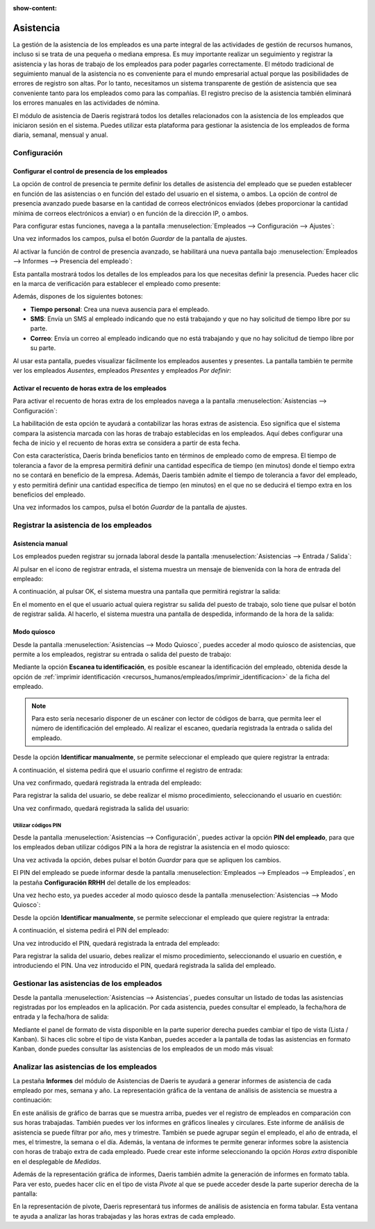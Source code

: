 :show-content:

==========
Asistencia
==========

La gestión de la asistencia de los empleados es una parte integral de las actividades de gestión de recursos humanos,
incluso si se trata de una pequeña o mediana empresa. Es muy importante realizar un seguimiento y registrar la asistencia
y las horas de trabajo de los empleados para poder pagarles correctamente. El método tradicional de seguimiento manual de
la asistencia no es conveniente para el mundo empresarial actual porque las posibilidades de errores de registro son
altas. Por lo tanto, necesitamos un sistema transparente de gestión de asistencia que sea conveniente tanto para los
empleados como para las compañías. El registro preciso de la asistencia también eliminará los errores manuales en las
actividades de nómina.

El módulo de asistencia de Daeris registrará todos los detalles relacionados con la asistencia de los empleados que
iniciaron sesión en el sistema. Puedes utilizar esta plataforma para gestionar la asistencia de los empleados de forma
diaria, semanal, mensual y anual.

.. youtube:: SrU-O5JFqZE
    :align: right
    :width: 700
    :height: 394

Configuración
=============

.. _recursos_humanos/asistencia/control_presencia:

Configurar el control de presencia de los empleados
---------------------------------------------------

La opción de control de presencia te permite definir los detalles de asistencia del empleado que se pueden establecer en
función de las asistencias o en función del estado del usuario en el sistema, o ambos. La opción de control de presencia
avanzado puede basarse en la cantidad de correos electrónicos enviados (debes proporcionar la cantidad mínima de correos
electrónicos a enviar) o en función de la dirección IP, o ambos.

Para configurar estas funciones, navega a la pantalla :menuselection:`Empleados --> Configuración --> Ajustes`:

.. image:: asistencia/control-presencia.png
   :align: center
   :alt: Control de presencia de los empleados

Una vez informados los campos, pulsa el botón *Guardar* de la pantalla de ajustes.

Al activar la función de control de presencia avanzado, se habilitará una nueva pantalla bajo
:menuselection:`Empleados --> Informes --> Presencia del empleado`:

.. image:: asistencia/presencia-del-empleado.png
   :align: center
   :alt: Pantalla de presencia del empleado en el menú de informes

Esta pantalla mostrará todos los detalles de los empleados para los que necesitas definir la presencia. Puedes hacer clic
en la marca de verificación para establecer el empleado como presente:

.. image:: asistencia/establecer-como-presente.png
   :align: center
   :alt: Establecer empleado como presente

Además, dispones de los siguientes botones:

-  **Tiempo personal**: Crea una nueva ausencia para el empleado.

-  **SMS**: Envía un SMS al empleado indicando que no está trabajando y que no hay solicitud de tiempo libre por
   su parte.

-  **Correo**: Envía un correo al empleado indicando que no está trabajando y que no hay solicitud de tiempo libre por
   su parte.

Al usar esta pantalla, puedes visualizar fácilmente los empleados ausentes y presentes. La pantalla también te permite
ver los empleados *Ausentes*, empleados *Presentes* y empleados *Por definir*:

.. image:: asistencia/ausencia-presencia-empleados.png
   :align: center
   :alt: Empleados ausentes y presentes

.. _recursos_humanos/asistencia/recuento_horas:

Activar el recuento de horas extra de los empleados
---------------------------------------------------

Para activar el recuento de horas extra de los empleados navega a la pantalla :menuselection:`Asistencias --> Configuración`:

.. image:: asistencia/contar-horas-extra.png
   :align: center
   :alt: Contar horas extra

La habilitación de esta opción te ayudará a contabilizar las horas extras de asistencia. Eso significa que el sistema
compara la asistencia marcada con las horas de trabajo establecidas en los empleados. Aquí debes configurar una fecha de
inicio y el recuento de horas extra se considera a partir de esta fecha.

Con esta característica, Daeris brinda beneficios tanto en términos de empleado como de empresa. El tiempo de tolerancia a
favor de la empresa permitirá definir una cantidad específica de tiempo (en minutos) donde el tiempo extra no se contará
en beneficio de la empresa. Además, Daeris también admite el tiempo de tolerancia a favor del empleado, y esto permitirá
definir una cantidad específica de tiempo (en minutos) en el que no se deducirá el tiempo extra en los beneficios del
empleado.

Una vez informados los campos, pulsa el botón *Guardar* de la pantalla de ajustes.

Registrar la asistencia de los empleados
========================================

Asistencia manual
-----------------

Los empleados pueden registrar su jornada laboral desde la pantalla :menuselection:`Asistencias --> Entrada / Salida`:

.. image:: asistencia/entrada-salida.png
   :align: center
   :alt: Entrada y salida de los empleados

Al pulsar en el icono de registrar entrada, el sistema muestra un mensaje de bienvenida con la hora de entrada del empleado:

.. image:: asistencia/bienvenida-empleado.png
   :align: center
   :alt: Bienvenida al entrar un empleado en el sistema

A continuación, al pulsar OK, el sistema muestra una pantalla que permitirá registrar la salida:

.. image:: asistencia/salida-empleado.png
   :align: center
   :alt: Salida de un empleado en el sistema

En el momento en el que el usuario actual quiera registrar su salida del puesto de trabajo, solo tiene que pulsar el
botón de registrar salida. Al hacerlo, el sistema muestra una pantalla de despedida, informando de la hora de la salida:

.. image:: asistencia/salida-registrada.png
   :align: center
   :alt: Salida de un empleado registrada en el sistema

Modo quiosco
------------

Desde la pantalla :menuselection:`Asistencias --> Modo Quiosco`, puedes acceder al modo quiosco de asistencias, que
permite a los empleados, registrar su entrada o salida del puesto de trabajo:

.. image:: asistencia/modo-quiosco.png
   :align: center
   :alt: Modo quiosco de asistencias

Mediante la opción **Escanea tu identificación**, es posible escanear la identificación del empleado, obtenida desde la
opción de :ref:`imprimir identificación <recursos_humanos/empleados/imprimir_identificacion>` de la ficha del empleado.

.. note::
   Para esto sería necesario disponer de un escáner con lector de códigos de barra, que permita leer el número de
   identificación del empleado. Al realizar el escaneo, quedaría registrada la entrada o salida del empleado.

Desde la opción **Identificar manualmente**, se permite seleccionar el empleado que quiere registrar la entrada:

.. image:: asistencia/identificar-manualmente.png
   :align: center
   :alt: Identificar manualmente en el modo quiosco de asistencias

A continuación, el sistema pedirá que el usuario confirme el registro de entrada:

.. image:: asistencia/identificar-manualmente-2.png
   :align: center
   :alt: Identificar manualmente en el modo quiosco de asistencias (2)

Una vez confirmado, quedará registrada la entrada del empleado:

.. image:: asistencia/identificar-manualmente-3.png
   :align: center
   :alt: Identificar manualmente en el modo quiosco de asistencias (3)

Para registrar la salida del usuario, se debe realizar el mismo procedimiento, seleccionando el usuario en cuestión:

.. image:: asistencia/identificar-manualmente-4.png
   :align: center
   :alt: Identificar manualmente en el modo quiosco de asistencias (4)

Una vez confirmado, quedará registrada la salida del usuario:

.. image:: asistencia/identificar-manualmente-5.png
   :align: center
   :alt: Identificar manualmente en el modo quiosco de asistencias (5)

Utilizar códigos PIN
~~~~~~~~~~~~~~~~~~~~

Desde la pantalla :menuselection:`Asistencias --> Configuración`, puedes activar la opción **PIN del empleado**, para que
los empleados deban utilizar códigos PIN a la hora de registrar la asistencia en el modo quiosco:

.. image:: asistencia/pin-empleado.png
   :align: center
   :alt: PIN del empleado en el modo quiosco

Una vez activada la opción, debes pulsar el botón *Guardar* para que se apliquen los cambios.

El PIN del empleado se puede informar desde la pantalla :menuselection:`Empleados --> Empleados --> Empleados`, en la
pestaña **Configuración RRHH** del detalle de los empleados:

.. image:: asistencia/codigo-pin-empleado.png
   :align: center
   :alt: Código PIN del empleado

Una vez hecho esto, ya puedes acceder al modo quiosco desde la pantalla :menuselection:`Asistencias --> Modo Quiosco`:

.. image:: asistencia/modo-quiosco.png
   :align: center
   :alt: Modo quiosco de asistencias

Desde la opción **Identificar manualmente**, se permite seleccionar el empleado que quiere registrar la entrada:

.. image:: asistencia/identificar-manualmente.png
   :align: center
   :alt: Identificar manualmente en el modo quiosco de asistencias

A continuación, el sistema pedirá el PIN del empleado:

.. image:: asistencia/introducir-pin-modo-quiosco.png
   :align: center
   :alt: Introducir PIN en modo quiosco

Una vez introducido el PIN, quedará registrada la entrada del empleado:

.. image:: asistencia/introducir-pin-modo-quiosco-2.png
   :align: center
   :alt: Introducir PIN en modo quiosco (2)

Para registrar la salida del usuario, debes realizar el mismo procedimiento, seleccionando el usuario en cuestión,
e introduciendo el PIN. Una vez introducido el PIN, quedará registrada la salida del empleado.

Gestionar las asistencias de los empleados
==========================================

Desde la pantalla :menuselection:`Asistencias --> Asistencias`, puedes consultar un listado de todas las asistencias
registradas por los empleados en la aplicación. Por cada asistencia, puedes consultar el empleado, la fecha/hora de entrada
y la fecha/hora de salida:

.. image:: asistencia/listado-asistencias.png
   :align: center
   :alt: Listado de asistencias de los empleados

Mediante el panel de formato de vista disponible en la parte superior derecha puedes cambiar el tipo de vista (Lista / Kanban).
Si haces clic sobre el tipo de vista Kanban, puedes acceder a la pantalla de todas las asistencias en formato Kanban,
donde puedes consultar las asistencias de los empleados de un modo más visual:

.. image:: asistencia/kanban-asistencias.png
   :align: center
   :alt: Kanban de asistencias de los empleados

Analizar las asistencias de los empleados
=========================================

La pestaña **Informes** del módulo de Asistencias de Daeris te ayudará a generar informes de asistencia de cada empleado
por mes, semana y año. La representación gráfica de la ventana de análisis de asistencia se muestra a continuación:

.. image:: asistencia/informe-asistencias.png
   :align: center
   :alt: Informe de asistencias de los empleados

En este análisis de gráfico de barras que se muestra arriba, puedes ver el registro de empleados en comparación con sus
horas trabajadas. También puedes ver los informes en gráficos lineales y circulares. Este informe de análisis de asistencia
se puede filtrar por año, mes y trimestre. También se puede agrupar según el empleado, el año de entrada, el mes, el
trimestre, la semana o el día. Además, la ventana de informes te permite generar informes sobre la asistencia con horas
de trabajo extra de cada empleado. Puede crear este informe seleccionando la opción *Horas extra* disponible en el
desplegable de *Medidas*.

Además de la representación gráfica de informes, Daeris también admite la generación de informes en formato tabla. Para
ver esto, puedes hacer clic en el tipo de vista *Pivote* al que se puede acceder desde la parte superior derecha de la pantalla:

.. image:: asistencia/informe-asistencias-pivote.png
   :align: center
   :alt: Informe de asistencias de los empleados en modo pivote

En la representación de pivote, Daeris representará tus informes de análisis de asistencia en forma tabular. Esta ventana
te ayuda a analizar las horas trabajadas y las horas extras de cada empleado.